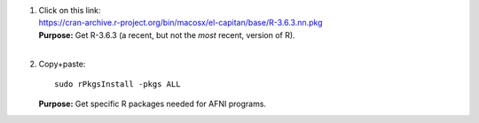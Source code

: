 1. | Click on this link:
   | https://cran-archive.r-project.org/bin/macosx/el-capitan/base/R-3.6.3.nn.pkg

   | **Purpose:** Get R-3.6.3 (a recent, but not the *most* recent,
     version of R).
   | 

#. Copy+paste::

     sudo rPkgsInstall -pkgs ALL

   **Purpose:** Get specific R packages needed for AFNI programs.
